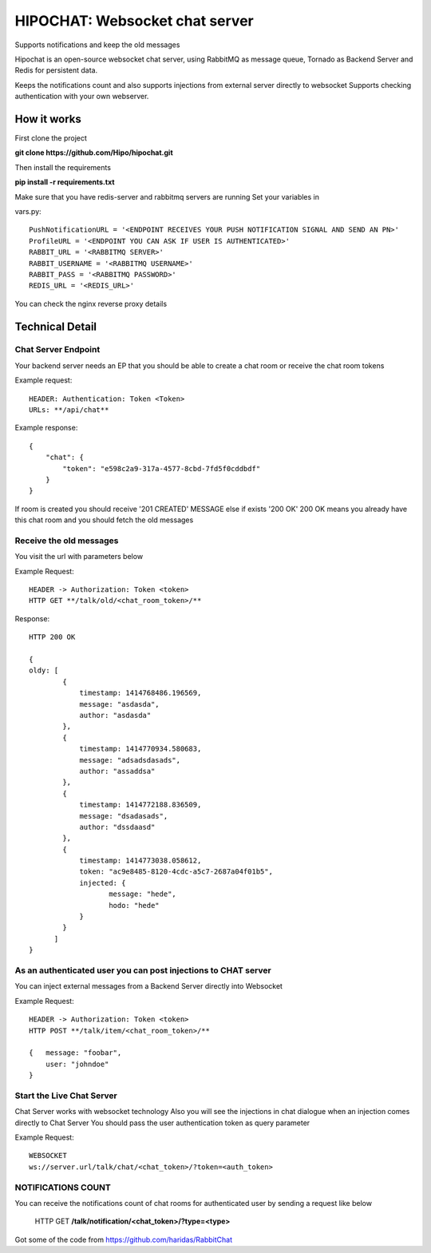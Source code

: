 ****************************************
HIPOCHAT: Websocket chat server
****************************************

Supports notifications and keep the old messages

Hipochat is an open-source websocket chat server, using RabbitMQ as message queue, Tornado as Backend Server and
Redis for persistent data.

Keeps the notifications count and also supports injections from external server directly to websocket
Supports checking authentication with your own webserver.


How it works
======================================================

First clone the project

**git clone https://github.com/Hipo/hipochat.git**


Then install the requirements

**pip install -r requirements.txt**


Make sure that you have redis-server and rabbitmq servers are running
Set your variables in 

vars.py::

    PushNotificationURL = '<ENDPOINT RECEIVES YOUR PUSH NOTIFICATION SIGNAL AND SEND AN PN>'
    ProfileURL = '<ENDPOINT YOU CAN ASK IF USER IS AUTHENTICATED>'
    RABBIT_URL = '<RABBITMQ SERVER>'
    RABBIT_USERNAME = '<RABBITMQ USERNAME>'
    RABBIT_PASS = '<RABBITMQ PASSWORD>'
    REDIS_URL = '<REDIS_URL>'


You can check the nginx reverse proxy details

Technical Detail
===================================================

Chat Server Endpoint
---------------------

Your backend server needs an EP that you should be able to create a chat room or receive the chat room tokens


Example request::

    HEADER: Authentication: Token <Token>
    URLs: **/api/chat**

Example response::

    {
        "chat": {
            "token": "e598c2a9-317a-4577-8cbd-7fd5f0cddbdf"
        }
    }


If room is created you should receive '201 CREATED' MESSAGE else if exists '200 OK'
200 OK means you already have this chat room and you should fetch the old messages


Receive the old messages
-----------------------------------------

You visit the url with parameters below


Example Request::

    HEADER -> Authorization: Token <token>
    HTTP GET **/talk/old/<chat_room_token>/**


Response::

    HTTP 200 OK

    {
    oldy: [
            {
                timestamp: 1414768486.196569,
                message: "asdasda",
                author: "asdasda"
            },
            {
                timestamp: 1414770934.580683,
                message: "adsadsdasads",
                author: "assaddsa"
            },
            {
                timestamp: 1414772188.836509,
                message: "dsadasads",
                author: "dssdaasd"
            },
            {
                timestamp: 1414773038.058612,
                token: "ac9e8485-8120-4cdc-a5c7-2687a04f01b5",
                injected: {
                       message: "hede",
                       hodo: "hede"
                }
            }
          ]
    }



As an authenticated user you can post injections to CHAT server
------------------------------------------------

You can inject external messages from a Backend Server directly into Websocket

Example Request::

    HEADER -> Authorization: Token <token>
    HTTP POST **/talk/item/<chat_room_token>/**

    {   message: "foobar",
        user: "johndoe"
    }


Start the Live Chat Server
--------------------------------------------------------

Chat Server works with websocket technology
Also you will see the injections in chat dialogue when an injection comes directly to Chat Server
You should pass the user authentication token as query parameter

Example Request::

    WEBSOCKET
    ws://server.url/talk/chat/<chat_token>/?token=<auth_token>


NOTIFICATIONS COUNT
-----------------------------------------------------

You can receive the notifications count of chat rooms for authenticated user
by sending a request like below

    HTTP GET **/talk/notification/<chat_token>/?type=<type>**

Got some of the code from https://github.com/haridas/RabbitChat
